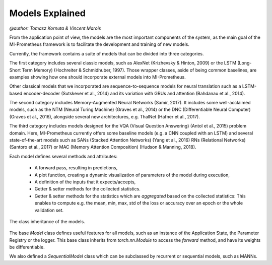 Models Explained
===================
`@author: Tomasz Kornuta & Vincent Marois`


From the application point of view, the models are the most important components of the system, as the main goal of
the MI-Prometheus framework is to facilitate the development and training of new models.

Currently, the framework contains a suite of models that can be divided into three categories.

The first category includes several classic models, such as AlexNet (Krizhevsky & Hinton, 2009) or the LSTM (Long-Short Term Memory) (Hochreiter & Schmidhuber,
1997). Those wrapper classes, aside of being common baselines, are examples showing how one should incorporate external models into MI-Prometheus.

Other classical models that we incorporated are sequence-to-sequence models for neural translation such as a LSTM-based encoder-decoder (Sutskever et al., 2014) and its variation with GRUs and attention (Bahdanau et al., 2014).

The second category includes Memory-Augmented Neural Networks (Samir, 2017). It includes some well-acclaimed models, such as the NTM (Neural Turing Machine) (Graves et al., 2014) or the DNC (Differentiable Neural Computer) (Graves et al., 2016),
alongside several new architectures, e.g. ThalNet (Hafner et al., 2017).

The third category includes models designed for the VQA (Visual Question Answering) (Antol et al., 2015) problem domain. Here, MI-Prometheus currently offers some baseline models (e.g. a CNN coupled with an LSTM) and several state-of-the-art models such as SANs (Stacked Attention Networks) (Yang et al., 2016) RNs (Relational Networks) (Santoro et al., 2017) or MAC (Memory Attention Composition) (Hudson & Manning, 2018).

Each model defines several methods and attributes:

    - A forward pass, resulting in predictions,
    - A plot function, creating a dynamic visualization of parameters of the model during execution,
    - A definition of the inputs that it expects/accepts,
    - Getter & setter methods for the collected statistics.
    - Getter & setter methods for the statistics which are `aggregated` based on the collected statistics: This enables to compute e.g. the mean, min, max, std of the loss or accuracy over an epoch or the whole validation set.



.. figure:: ../img/model_class_diagram.png
   :scale: 50 %
   :alt: Class diagram of the models.
   :align: center

   The class inheritance of the models.

The base `Model` class defines useful features for all models, such as an instance of the Application State, the Parameter Registry or the logger.
This base class inherits from `torch.nn.Module` to access the `forward` method, and have its weights be differentiable.

We also defined a `SequentialModel` class which can be subclassed by recurrent or sequential models, such as MANNs.